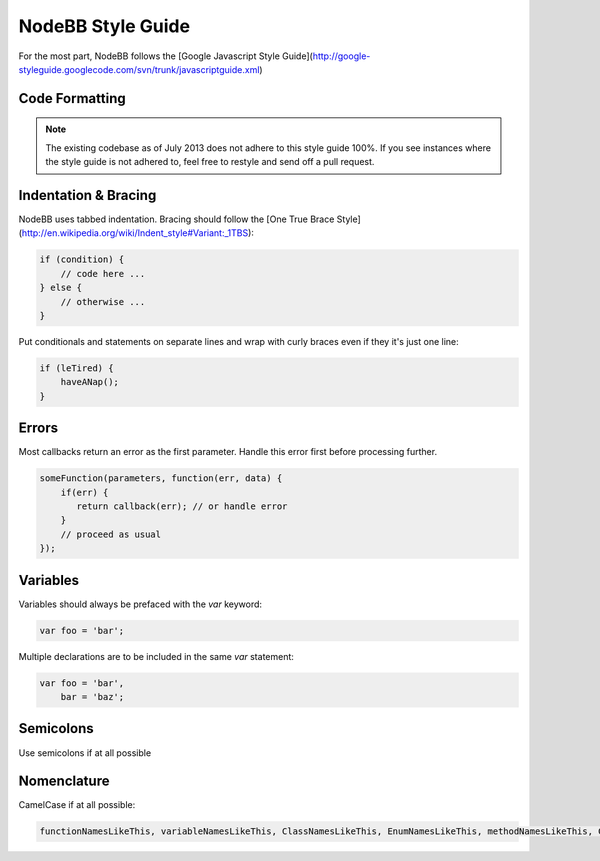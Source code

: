 NodeBB Style Guide
==================

For the most part, NodeBB follows the [Google Javascript Style Guide](http://google-styleguide.googlecode.com/svn/trunk/javascriptguide.xml)

Code Formatting
-------------------

.. note::
	
	The existing codebase as of July 2013 does not adhere to this style guide 100%. If you see instances where the style guide is not adhered to, feel free to restyle and send off a pull request.

Indentation & Bracing
-------------------

NodeBB uses tabbed indentation. Bracing should follow the [One True Brace Style](http://en.wikipedia.org/wiki/Indent_style#Variant:_1TBS):

.. code:: javascript

    if (condition) {
        // code here ...
    } else {
        // otherwise ...
    }

Put conditionals and statements on separate lines and wrap with curly braces even if they it's just one line:

.. code:: javascript

    if (leTired) {
        haveANap();
    }

Errors
-------------------

Most callbacks return an error as the first parameter. Handle this error first before processing further.

.. code:: javascript

    someFunction(parameters, function(err, data) {
        if(err) {
           return callback(err); // or handle error
        }
        // proceed as usual
    });

Variables
-------------------

Variables should always be prefaced with the `var` keyword:

.. code:: javascript

    var foo = 'bar';

Multiple declarations are to be included in the same `var` statement:

.. code:: javascript

    var foo = 'bar',
        bar = 'baz';

Semicolons
-------------------

Use semicolons if at all possible

Nomenclature
-------------------

CamelCase if at all possible:

.. code:: javascript

	functionNamesLikeThis, variableNamesLikeThis, ClassNamesLikeThis, EnumNamesLikeThis, methodNamesLikeThis, CONSTANT_VALUES_LIKE_THIS, foo.namespaceNamesLikeThis.bar, and filenameslikethis.js.